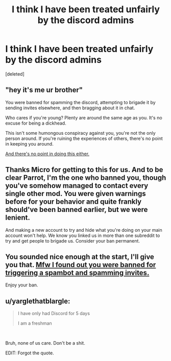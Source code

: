 #+TITLE: I think I have been treated unfairly by the discord admins

* I think I have been treated unfairly by the discord admins
:PROPERTIES:
:Score: 0
:DateUnix: 1538846315.0
:DateShort: 2018-Oct-06
:FlairText: Discussion
:END:
[deleted]


** "hey it's me ur brother"

You were banned for spamming the discord, attempting to brigade it by sending invites elsewhere, and then bragging about it in chat.

Who cares if you're young? Plenty are around the same age as you. It's no excuse for being a dickhead.

This isn't some humongous conspiracy against you, you're not the only person around. If you're ruining the experiences of others, there's no point in keeping you around.

[[https://www.reddit.com/r/trolling/comments/9lxt5y/harry_potter_discord_admins_are_dicks_to_me/?utm_content=title&utm_medium=user&utm_source=reddit&utm_name=u_MagicParrot36][And there's no point in doing this either.]]
:PROPERTIES:
:Author: Microuwave
:Score: 10
:DateUnix: 1538872933.0
:DateShort: 2018-Oct-07
:END:


** Thanks Micro for getting to this for us. And to be clear Parrot, I'm the one who banned you, though you've somehow managed to contact every single other mod. You were given warnings before for your behavior and quite frankly should've been banned earlier, but we were lenient.

And making a new account to try and hide what you're doing on your main account won't help. We know you linked us in more than one subreddit to try and get people to brigade us. Consider your ban permanent.
:PROPERTIES:
:Author: theimmortalhp
:Score: 4
:DateUnix: 1538873519.0
:DateShort: 2018-Oct-07
:END:


** You sounded nice enough at the start, I'll give you that. [[http://imgur.com/TvIfFJe][Mfw I found out you were banned for triggering a spambot and spamming invites.]]

Enjoy your ban.
:PROPERTIES:
:Author: inthebeam
:Score: 4
:DateUnix: 1538873883.0
:DateShort: 2018-Oct-07
:END:


** u/yarglethatblargle:
#+begin_quote
  I have only had Discord for 5 days

  I am a freshman
#+end_quote

​

Bruh, none of us care. Don't be a shit.

EDIT: Forgot the quote.
:PROPERTIES:
:Author: yarglethatblargle
:Score: 3
:DateUnix: 1538876198.0
:DateShort: 2018-Oct-07
:END:

